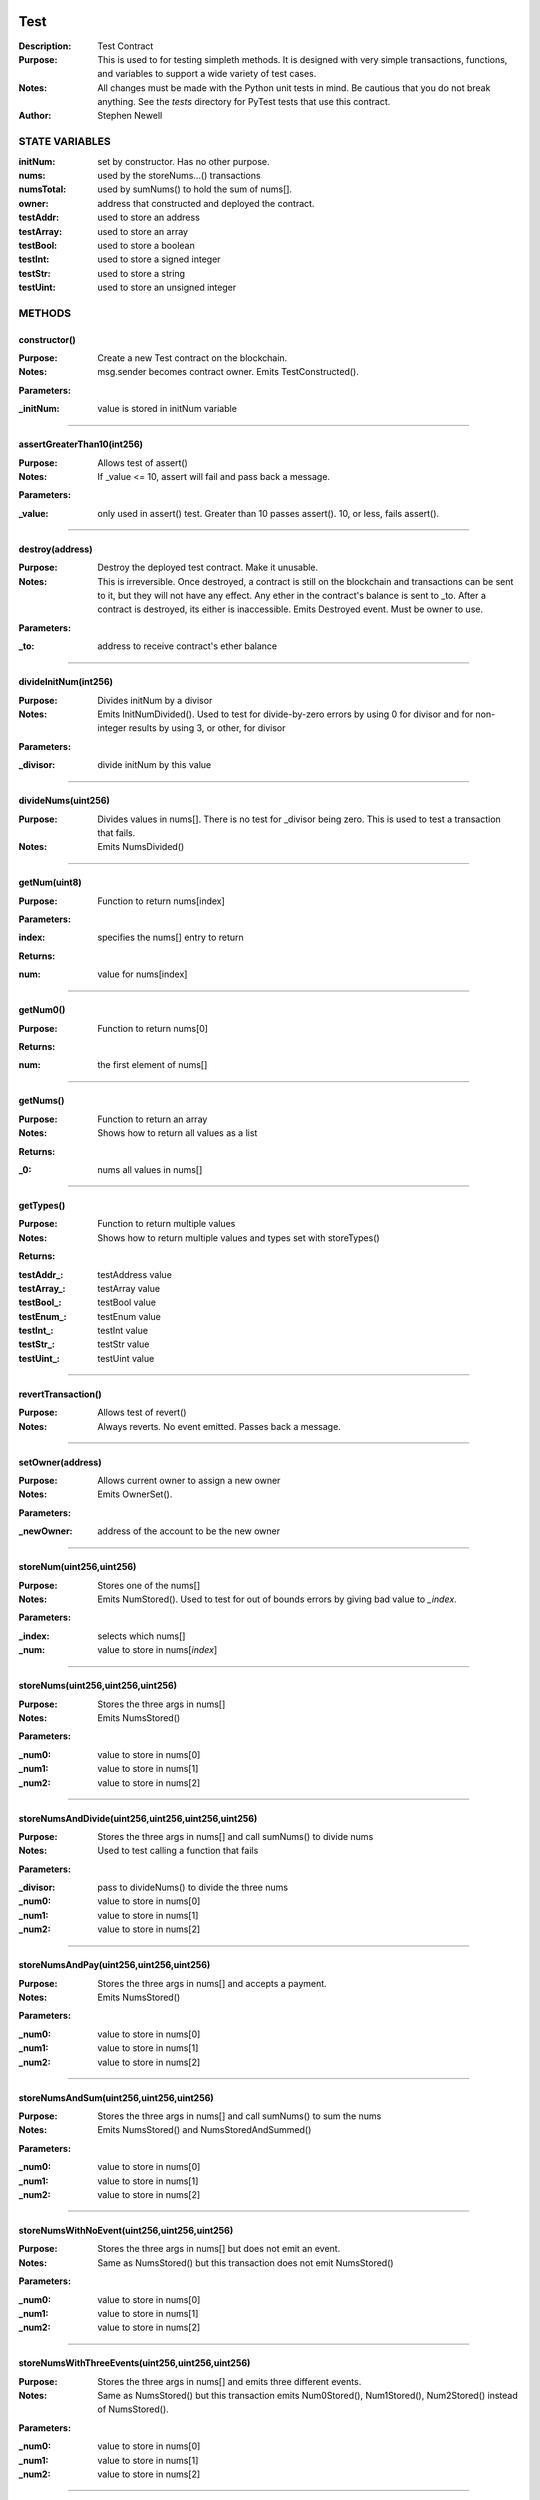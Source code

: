 .. image:: ../images/contract_separator.png


Test
====
:Description: Test Contract 

:Purpose:  This is used to for testing simpleth methods. It is designed  with very simple transactions, functions, and variables to support  a wide variety of test cases. 

:Notes:  All changes must be made with the Python unit tests in mind. Be  cautious that you do not break anything. See the `tests` directory for  PyTest tests that use this contract.

:Author:  Stephen Newell 

.. image:: ../images/section_separator.png

STATE VARIABLES
###############

:initNum: set by constructor. Has no other purpose.

:nums: used by the storeNums...() transactions

:numsTotal: used by sumNums() to hold the sum of nums[].

:owner: address that constructed and deployed the contract.

:testAddr: used to store an address

:testArray: used to store an array

:testBool: used to store a boolean

:testInt: used to store a signed integer

:testStr: used to store a string

:testUint: used to store an unsigned integer



.. image:: ../images/section_separator.png

METHODS
#######
constructor()
-------------
:Purpose:  Create a new Test contract on the blockchain.

:Notes:  msg.sender becomes contract owner. Emits TestConstructed().

**Parameters:**

:\_initNum: value is stored in initNum variable



________________________________________

assertGreaterThan10(int256)
---------------------------
:Purpose:  Allows test of assert()

:Notes:  If _value <= 10, assert will fail and pass back a message.

**Parameters:**

:\_value: only used in assert() test. Greater than 10 passes assert(). 10, or less, fails assert().



________________________________________

destroy(address)
----------------
:Purpose:  Destroy the deployed test contract. Make it unusable.

:Notes:  This is irreversible. Once destroyed, a contract is still on the blockchain and transactions can be sent to it, but they will not have any effect. Any ether in the contract's balance is sent to _to. After a contract is destroyed, its either is inaccessible. Emits Destroyed event. Must be owner to use.

**Parameters:**

:\_to: address to receive contract's ether balance



________________________________________

divideInitNum(int256)
---------------------
:Purpose:  Divides initNum by a divisor

:Notes:  Emits InitNumDivided(). Used to test for divide-by-zero errors by using 0 for divisor and for non-integer results by using 3, or other, for divisor

**Parameters:**

:\_divisor: divide initNum by this value



________________________________________

divideNums(uint256)
-------------------
:Purpose:  Divides values in nums[]. There is no test for _divisor being zero. This is used to test a transaction that fails.

:Notes:  Emits NumsDivided()


________________________________________

getNum(uint8)
-------------
:Purpose:  Function to return nums[index]

**Parameters:**

:index: specifies the nums[] entry to return


**Returns:**

:num: value for nums[index]



________________________________________

getNum0()
---------
:Purpose:  Function to return nums[0]

**Returns:**

:num: the first element of nums[]



________________________________________

getNums()
---------
:Purpose:  Function to return an array

:Notes:  Shows how to return all values as a list

**Returns:**

:\_0: nums all values in nums[]



________________________________________

getTypes()
----------
:Purpose:  Function to return multiple values

:Notes:  Shows how to return multiple values and types set with storeTypes()

**Returns:**

:testAddr\_: testAddress value
:testArray\_: testArray value
:testBool\_: testBool value
:testEnum\_: testEnum value
:testInt\_: testInt value
:testStr\_: testStr value
:testUint\_: testUint value



________________________________________

revertTransaction()
-------------------
:Purpose:  Allows test of revert()

:Notes:  Always reverts. No event emitted. Passes back a message.


________________________________________

setOwner(address)
-----------------
:Purpose:  Allows current owner to assign a new owner

:Notes:  Emits OwnerSet().

**Parameters:**

:\_newOwner: address of the account to be the new owner



________________________________________

storeNum(uint256,uint256)
-------------------------
:Purpose:  Stores one of the nums[]

:Notes:  Emits NumStored(). Used to test for out of bounds errors by giving bad value to `_index`.

**Parameters:**

:\_index: selects which nums[]
:\_num: value to store in nums[`index`]



________________________________________

storeNums(uint256,uint256,uint256)
----------------------------------
:Purpose:  Stores the three args in nums[]

:Notes:  Emits NumsStored()

**Parameters:**

:\_num0: value to store in nums[0]
:\_num1: value to store in nums[1]
:\_num2: value to store in nums[2]



________________________________________

storeNumsAndDivide(uint256,uint256,uint256,uint256)
---------------------------------------------------
:Purpose:  Stores the three args in nums[] and call sumNums() to divide nums

:Notes:  Used to test calling a function that fails

**Parameters:**

:\_divisor: pass to divideNums() to divide the three nums
:\_num0: value to store in nums[0]
:\_num1: value to store in nums[1]
:\_num2: value to store in nums[2]



________________________________________

storeNumsAndPay(uint256,uint256,uint256)
----------------------------------------
:Purpose:  Stores the three args in nums[] and accepts a payment.

:Notes:  Emits NumsStored()

**Parameters:**

:\_num0: value to store in nums[0]
:\_num1: value to store in nums[1]
:\_num2: value to store in nums[2]



________________________________________

storeNumsAndSum(uint256,uint256,uint256)
----------------------------------------
:Purpose:  Stores the three args in nums[] and call sumNums() to sum the nums

:Notes:  Emits NumsStored() and NumsStoredAndSummed()

**Parameters:**

:\_num0: value to store in nums[0]
:\_num1: value to store in nums[1]
:\_num2: value to store in nums[2]



________________________________________

storeNumsWithNoEvent(uint256,uint256,uint256)
---------------------------------------------
:Purpose:  Stores the three args in nums[] but does not emit an event.

:Notes:  Same as NumsStored() but this transaction does not emit NumsStored()

**Parameters:**

:\_num0: value to store in nums[0]
:\_num1: value to store in nums[1]
:\_num2: value to store in nums[2]



________________________________________

storeNumsWithThreeEvents(uint256,uint256,uint256)
-------------------------------------------------
:Purpose:  Stores the three args in nums[] and emits three different events.

:Notes:  Same as NumsStored() but this transaction emits Num0Stored(), Num1Stored(), Num2Stored() instead of NumsStored().

**Parameters:**

:\_num0: value to store in nums[0]
:\_num1: value to store in nums[1]
:\_num2: value to store in nums[2]



________________________________________

storeTypes(bool,uint8,uint256,int256,address,string,uint256[3])
---------------------------------------------------------------
:Purpose:  Stores a variety of data types into public state variables

:Notes:  Emits TypesStored()

**Parameters:**

:\_addr: address to store into testAddr
:\_array: array of three unsigned integers to store in testArray
:\_bool: boolean to store in testBool
:\_enum: enumerated Size to store in testEnum
:\_int: signed integer to store into testUnt
:\_str: string to store into testStr
:\_uint: unsigned integer to store in testUint



________________________________________

sumNums()
---------
:Purpose:  Sums values in nums[] and stores in numsTotal

:Notes:  Emits NumsSummed()


________________________________________

sumTwoNums()
------------
:Purpose:  Sums values in nums[0] and nums[1] and stores in numsTotal. Required to be owner to call

:Notes:  Emits TwoNumsSummed()


.. image:: ../images/section_separator.png

EVENTS
######
Destroyed(uint256,uint256)
--------------------------
:Purpose:  Emitted when contract is destroyed


**Parameters:**

:amountGwei: contract's ether balance sent to owner
:timestamp: block time when paid



________________________________________

InitNumDivided(uint256,int256,int256)
-------------------------------------
:Purpose:  Emitted when new num1 is stored


**Parameters:**

:divisor: used to divide initNum
:result: resulting initNum
:timestamp: block time when initNum was updated



________________________________________

Num0Stored(uint256,uint256)
---------------------------
:Purpose:  Emitted when num0 is stored


**Parameters:**

:num0: stored in nums[0]
:timestamp: block time when nums were updated



________________________________________

Num1Stored(uint256,uint256)
---------------------------
:Purpose:  Emitted when new num1 is stored


**Parameters:**

:num1: stored in nums[1]
:timestamp: block time when nums were updated



________________________________________

Num2Stored(uint256,uint256)
---------------------------
:Purpose:  Emitted when new num2 is stored


**Parameters:**

:num2: stored in nums[2]
:timestamp: block time when nums were updated



________________________________________

NumStored(uint256,uint256,uint256)
----------------------------------
:Purpose:  Emitted when a selected nums[] is stored


**Parameters:**

:index: into nums[]
:num: stored in nums[`index`]
:timestamp: block time when nums was updated



________________________________________

NumsDivided(uint256,uint256,uint256,uint256,uint256)
----------------------------------------------------
:Purpose:  Emitted when nums[] are divided


**Parameters:**

:divisor: value used to divide nums[]
:num0: value in nums[0] after dividing
:num1: value in nums[1] after dividing
:num2: value in nums[2] after dividing
:timestamp: block time when nums divided



________________________________________

NumsStored(uint256,uint256,uint256,uint256)
-------------------------------------------
:Purpose:  Emitted when new nums are stored


**Parameters:**

:num0: stored in nums[0]
:num1: stored in nums[1]
:num2: stored in nums[2]
:timestamp: block time when nums were updated



________________________________________

NumsStoredAndDivided(uint256)
-----------------------------
:Purpose:  Emitted when nums were stored and then divided


**Parameters:**

:timestamp: block time after nums[] divided



________________________________________

NumsStoredAndPaid(uint256,uint256,uint256,uint256,uint256,uint256)
------------------------------------------------------------------
:Purpose:  Emitted when new nums are stored along with a value (in wei) sent as a payment.


**Parameters:**

:balance: amount of wei in contract's balance
:num0: stored in nums[0]
:num1: stored in nums[1]
:num2: stored in nums[2]
:paid: amount of wei sent
:timestamp: block time when nums were updated



________________________________________

NumsStoredAndSummed(uint256)
----------------------------
:Purpose:  Emitted when nums were stored and then summed


**Parameters:**

:timestamp: block time after total was stored



________________________________________

NumsSummed(uint256,uint256,uint256,uint256,uint256)
---------------------------------------------------
:Purpose:  Emitted when nums[] total is stored


**Parameters:**

:num0: value in nums[0]
:num1: value in nums[1]
:num2: value in nums[2]
:timestamp: block time when total is stored
:total: sum of the three nums assigned to numsTotal



________________________________________

OwnerSet(uint256,address)
-------------------------
:Purpose:  Emitted when owner is changed


**Parameters:**

:newOwner: address of the new owner
:timestamp: block time when owner was set



________________________________________

Received(uint256,address,uint256)
---------------------------------
:Purpose:  Emitted when contract address is sent ether


**Parameters:**

:amountGwei: of ether received (in gwei)
:sender: address sending the ether
:timestamp: block time when paid



________________________________________

TestConstructed(uint256,address,int256,address)
-----------------------------------------------
:Purpose:  Emitted when the contract is deployed.

:Notes:  Parameters are arbitrary.


**Parameters:**

:Test: address of this contract
:initNum: value assigned with constructor()
:sender: becomes the address of owner
:timestamp: block time, in epoch seconds, when deployed



________________________________________

TwoNumsSummed(uint256,uint256,uint256,uint256)
----------------------------------------------
:Purpose:  Emitted when nums[0] and nums[1] total is stored


**Parameters:**

:num0: value in nums[0]
:num1: value in nums[1]
:timestamp: block time when total is stored
:total: sum of the first two nums assigned to numsTotal



________________________________________

TypesStored(uint256,bool,uint8,uint256,int256,address,string,uint256[3])
------------------------------------------------------------------------
:Purpose:  Emitted when the four different types of variables are stored


**Parameters:**

:testAddr: value given to the address variable
:testArray: values given to the array
:testBool: value given to the boolean variable
:testEnum: value given to the enumerated variable
:testInt: value given to the signed integer variable
:testStr: value given to the string variable
:testUint: value given to the unsigned integer variable
:timestamp: block time when variables were updated



